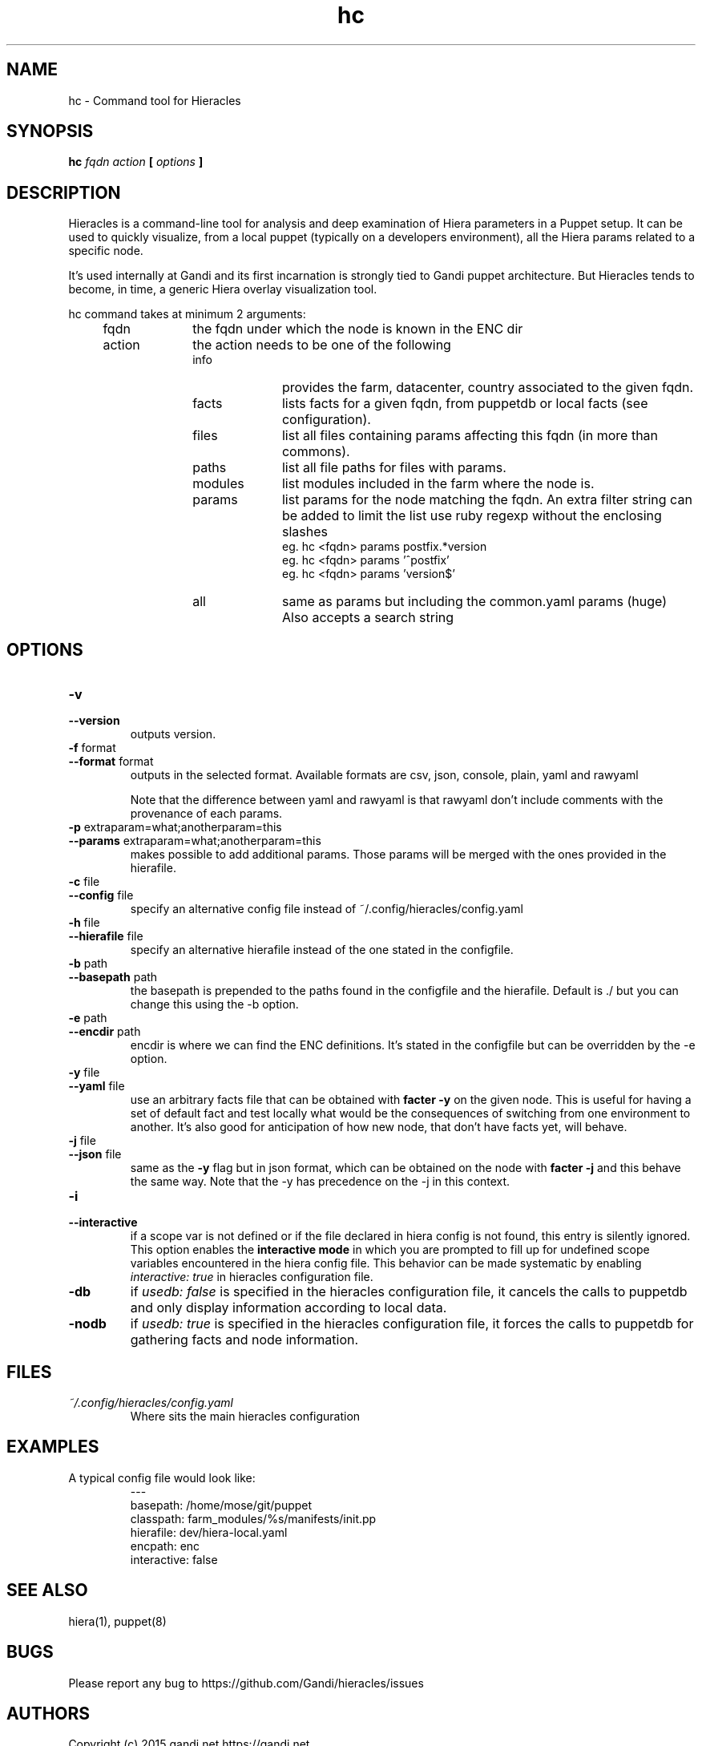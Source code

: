 .TH hc 1 "2015-11-08" "version 0.1.5" "Hieracles command manual"

.SH NAME
hc \- Command tool for Hieracles
.SH SYNOPSIS
.B hc 
.I fqdn
.I action
.B [
.I options
.B ]

.SH DESCRIPTION
.PP
Hieracles is a command-line tool for analysis and deep examination
of Hiera parameters in a Puppet setup. It can be used to quickly
visualize, from a local puppet (typically on a developers
environment), all the Hiera params related to a specific node.
.PP
It's used internally at Gandi and its first incarnation is strongly
tied to Gandi puppet architecture. But Hieracles tends to become, in
time, a generic Hiera overlay visualization tool.
.PP
hc command takes at minimum 2 arguments:
.RS 4

.IP fqdn 10
the fqdn under which the node is known in the ENC dir

.IP action 
the action needs to be one of the following
.RS

.IP info 10
provides the farm, datacenter, country associated to the given fqdn.

.IP facts 10
lists facts for a given fqdn, from puppetdb or local facts (see configuration).

.IP files
list all files containing params affecting this fqdn 
(in more than commons).

.IP paths
list all file paths for files with params.

.IP modules
list modules included in the farm where the node is.

.IP params
list params for the node matching the fqdn.
An extra filter string can be added to limit the list
use ruby regexp without the enclosing slashes
.RS
eg. hc <fqdn> params postfix.*version
.RE
.RS
eg. hc <fqdn> params '^postfix'
.RE
.RS
eg. hc <fqdn> params 'version$'
.RE
.IP all
same as params but including the common.yaml params (huge)
Also accepts a search string
.RE
.RE

.SH OPTIONS

.TP
.PD 0
.B \-v
.TP
.PD
.B \-\-version
outputs version.

.TP
.PD 0
.B \-f \fRformat
.TP
.PD
.B \-\-format \fRformat
outputs in the selected format. Available formats are
csv, json, console, plain, yaml and rawyaml
.IP
Note that the difference between yaml and rawyaml 
is that rawyaml don't include comments with the 
provenance of each params.

.TP
.PD 0
.B \-p \fRextraparam=what;anotherparam=this
.TP
.PD
.B \-\-params \fRextraparam=what;anotherparam=this
makes possible to add additional params. 
Those params will be merged with the ones provided in the hierafile.

.TP
.PD 0
.B \-c \fRfile
.TP
.PD
.B \-\-config \fRfile
specify an alternative config file instead of 
~/.config/hieracles/config.yaml

.TP
.PD 0
.B \-h \fRfile
.TP
.PD
.B \-\-hierafile \fRfile
specify an alternative hierafile instead of the one 
stated in the configfile.

.TP
.PD 0
.B \-b \fRpath
.TP
.PD
.B \-\-basepath \fRpath
the basepath is prepended to the paths found in the configfile and the hierafile. Default is ./ but you can change this using the -b option.

.TP
.PD 0
.B \-e \fRpath
.TP
.PD
.B \-\-encdir \fRpath
encdir is where we can find the ENC definitions. It's stated in the configfile but can be overridden by the -e option.

.TP
.PD 0
.B \-y \fRfile
.TP
.PD
.B \-\-yaml \fRfile
use an arbitrary facts file that can be obtained with
.B "facter -y"
on the given node. This is useful for having a set of default fact
and test locally what would be the consequences of switching from 
one environment to another. It's also good for anticipation
of how new node, that don't have facts yet, will behave.

.TP
.PD 0
.B \-j \fRfile
.TP
.PD
.B \-\-json \fRfile
same as the 
.B "-y"
flag but in json format, which can be obtained on the node with 
.B "facter -j"
and this behave the same way. Note that the \-y has precedence on
the \-j in this context.

.TP
.PD 0
.B \-i
.TP
.PD
.B \-\-interactive
if a scope var is not defined or if the file declared in hiera config is not found, this entry is silently ignored.
.RS
This option enables the 
.B "interactive mode"
in which you are prompted to fill up for undefined scope variables encountered in the hiera config file. This behavior can be made systematic by enabling 
.I "interactive: true"
in hieracles configuration file.
.RE

.TP
.PD 0
.B \-db
if
.I "usedb: false"
is specified in the hieracles configuration file, it cancels the calls to puppetdb 
and only display information according to local data.


.TP
.PD 0
.B \-nodb
if
.I "usedb: true"
is specified in the hieracles configuration file, it forces the calls to puppetdb 
for gathering facts and node information.


.SH FILES
.I ~/.config/hieracles/config.yaml
.RS
Where sits the main hieracles configuration

.SH EXAMPLES
A typical config file would look like:
.PP
.RS
---
.RE
.RS
basepath: /home/mose/git/puppet
.RE
.RS
classpath: farm_modules/%s/manifests/init.pp
.RE
.RS
hierafile: dev/hiera-local.yaml
.RE
.RS
encpath: enc
.RE
.RS
interactive: false
.RE

.SH SEE ALSO
hiera(1), puppet(8)

.SH BUGS
Please report any bug to https://github.com/Gandi/hieracles/issues

.SH AUTHORS
Copyright (c) 2015 gandi.net https://gandi.net
.LP
Hieracles is written by mose@gandi.net
.LP
https://github.com/Gandi/hieracles
